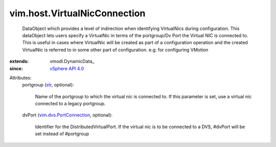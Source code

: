 
vim.host.VirtualNicConnection
=============================
  DataObject which provides a level of indirection when identifying VirtualNics during configuration. This dataObject lets users specify a VirtualNic in terms of the portgroup/Dv Port the Virtual NIC is connected to. This is useful in cases where VirtualNic will be created as part of a configuration operation and the created VirtualNic is referred to in some other part of configuration. e.g: for configuring VMotion
:extends: vmodl.DynamicData_
:since: `vSphere API 4.0 <vim/version.rst#vimversionversion5>`_

Attributes:
    portgroup (`str <https://docs.python.org/2/library/stdtypes.html>`_, optional):

       Name of the portgroup to which the virtual nic is connected to. If this parameter is set, use a virtual nic connected to a legacy portgroup.
    dvPort (`vim.dvs.PortConnection <vim/dvs/PortConnection.rst>`_, optional):

       Identifier for the DistributedVirtualPort. If the virtual nic is to be connected to a DVS, #dvPort will be set instead of #portgroup
